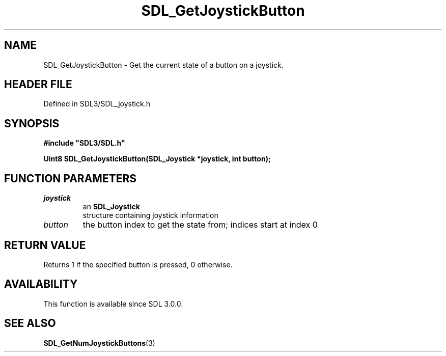 .\" This manpage content is licensed under Creative Commons
.\"  Attribution 4.0 International (CC BY 4.0)
.\"   https://creativecommons.org/licenses/by/4.0/
.\" This manpage was generated from SDL's wiki page for SDL_GetJoystickButton:
.\"   https://wiki.libsdl.org/SDL_GetJoystickButton
.\" Generated with SDL/build-scripts/wikiheaders.pl
.\"  revision SDL-prerelease-3.1.1-227-gd42d66149
.\" Please report issues in this manpage's content at:
.\"   https://github.com/libsdl-org/sdlwiki/issues/new
.\" Please report issues in the generation of this manpage from the wiki at:
.\"   https://github.com/libsdl-org/SDL/issues/new?title=Misgenerated%20manpage%20for%20SDL_GetJoystickButton
.\" SDL can be found at https://libsdl.org/
.de URL
\$2 \(laURL: \$1 \(ra\$3
..
.if \n[.g] .mso www.tmac
.TH SDL_GetJoystickButton 3 "SDL 3.1.1" "SDL" "SDL3 FUNCTIONS"
.SH NAME
SDL_GetJoystickButton \- Get the current state of a button on a joystick\[char46]
.SH HEADER FILE
Defined in SDL3/SDL_joystick\[char46]h

.SH SYNOPSIS
.nf
.B #include \(dqSDL3/SDL.h\(dq
.PP
.BI "Uint8 SDL_GetJoystickButton(SDL_Joystick *joystick, int button);
.fi
.SH FUNCTION PARAMETERS
.TP
.I joystick
an 
.BR SDL_Joystick
 structure containing joystick information
.TP
.I button
the button index to get the state from; indices start at index 0
.SH RETURN VALUE
Returns 1 if the specified button is pressed, 0 otherwise\[char46]

.SH AVAILABILITY
This function is available since SDL 3\[char46]0\[char46]0\[char46]

.SH SEE ALSO
.BR SDL_GetNumJoystickButtons (3)
